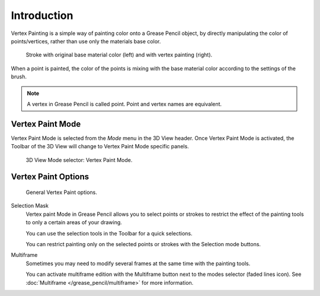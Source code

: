 
************
Introduction
************

Vertex Painting is a simple way of painting color onto a Grease Pencil object, 
by directly manipulating the color of points/vertices, rather than use only the materials base color.

.. figure:: /images/grease-pencil_modes_vertex-paint_introduction_sample.png

   Stroke with original base material color (left) and with vertex painting (right).

When a point is painted, the color of the points is mixing with the base material color according to the settings of the brush.

.. note::

   A vertex in Grease Pencil is called point. Point and vertex names are equivalent.


Vertex Paint Mode
==================

Vertex Paint Mode is selected from the *Mode* menu in the 3D View header.
Once Vertex Paint Mode is activated, the Toolbar of the 3D View will change to Vertex Paint Mode specific panels.

.. figure:: /images/grease-pencil_modes_vertex-paint_introduction_mode-selector.png

   3D View Mode selector: Vertex Paint Mode.


Vertex Paint Options
=====================

.. figure:: /images/grease-pencil_modes_vertex-paint_introduction_options.png

   General Vertex Paint options.

Selection Mask
   Vertex paint Mode in Grease Pencil allows you to select points or strokes to restrict the effect
   of the painting tools to only a certain areas of your drawing.

   You can use the selection tools in the Toolbar for a quick selections.

   You can restrict painting only on the selected points or strokes with the Selection mode buttons.

Multiframe
   Sometimes you may need to modify several frames at the same time with the painting tools.

   You can activate multiframe edition with the Multiframe button next to the modes selector (faded lines icon).
   See :doc:`Multiframe </grease_pencil/multiframe>` for more information.
